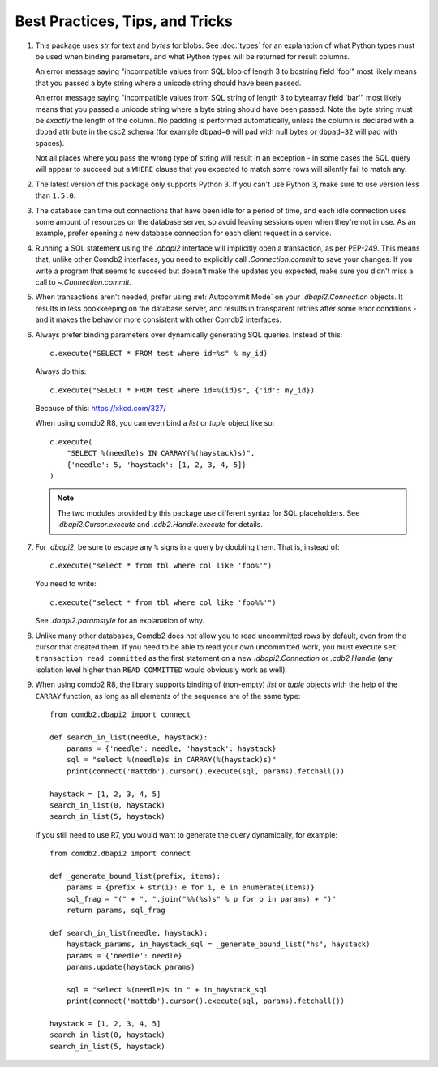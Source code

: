 ********************************
Best Practices, Tips, and Tricks
********************************

#. This package uses `str` for text and `bytes` for blobs. See :doc:`types` for
   an explanation of what Python types must be used when binding parameters,
   and what Python types will be returned for result columns.

   An error message saying "incompatible values from SQL blob of length 3 to
   bcstring field 'foo'" most likely means that you passed a byte string where
   a unicode string should have been passed.

   An error message saying "incompatible values from SQL string of length 3 to
   bytearray field 'bar'" most likely means that you passed a unicode string
   where a byte string should have been passed.  Note the byte string must be 
   *exactly* the length of the column.  No padding is performed automatically,
   unless the column is declared with a ``dbpad`` attribute in the csc2 schema 
   (for example ``dbpad=0`` will pad with null bytes or ``dbpad=32`` will pad 
   with spaces).

   Not all places where you pass the wrong type of string will result in an
   exception - in some cases the SQL query will appear to succeed but
   a ``WHERE`` clause that you expected to match some rows will silently fail
   to match any.

#. The latest version of this package only supports Python 3. If you can't
   use Python 3, make sure to use version less than ``1.5.0``.

#. The database can time out connections that have been idle for a period of
   time, and each idle connection uses some amount of resources on the database
   server, so avoid leaving sessions open when they're not in use.  As an
   example, prefer opening a new database connection for each client request in
   a service.

#. Running a SQL statement using the `.dbapi2` interface will implicitly open
   a transaction, as per PEP-249.  This means that, unlike other Comdb2
   interfaces, you need to explicitly call `.Connection.commit` to save your
   changes.  If you write a program that seems to succeed but doesn't make the
   updates you expected, make sure you didn't miss a call to
   `~.Connection.commit`.

#. When transactions aren't needed, prefer using :ref:`Autocommit Mode` on your
   `.dbapi2.Connection` objects.  It results in less bookkeeping on the
   database server, and results in transparent retries after some error
   conditions - and it makes the behavior more consistent with other Comdb2
   interfaces.

#. Always prefer binding parameters over dynamically generating SQL queries.
   Instead of this::

       c.execute("SELECT * FROM test where id=%s" % my_id)

   Always do this::

       c.execute("SELECT * FROM test where id=%(id)s", {'id': my_id})

   Because of this: https://xkcd.com/327/

   When using comdb2 R8, you can even bind a `list` or `tuple` object like so::

       c.execute(
           "SELECT %(needle)s IN CARRAY(%(haystack)s)",
           {'needle': 5, 'haystack': [1, 2, 3, 4, 5]}
       )

   .. note::
       The two modules provided by this package use different syntax for SQL
       placeholders.  See `.dbapi2.Cursor.execute` and `.cdb2.Handle.execute`
       for details.

#. For `.dbapi2`, be sure to escape any ``%`` signs in a query by doubling
   them.  That is, instead of::

       c.execute("select * from tbl where col like 'foo%'")

   You need to write::

       c.execute("select * from tbl where col like 'foo%%'")

   See `.dbapi2.paramstyle` for an explanation of why.

#. Unlike many other databases, Comdb2 does not allow you to read uncommitted
   rows by default, even from the cursor that created them.  If you need to be
   able to read your own uncommitted work, you must execute ``set transaction
   read committed`` as the first statement on a new `.dbapi2.Connection` or
   `.cdb2.Handle` (any isolation level higher than ``READ COMMITTED`` would
   obviously work as well).

#. When using comdb2 R8, the library supports binding of (non-empty) `list` or
   `tuple` objects with the help of the ``CARRAY`` function, as long as all
   elements of the sequence are of the same type::

        from comdb2.dbapi2 import connect

        def search_in_list(needle, haystack):
            params = {'needle': needle, 'haystack': haystack}
            sql = "select %(needle)s in CARRAY(%(haystack)s)"
            print(connect('mattdb').cursor().execute(sql, params).fetchall())

        haystack = [1, 2, 3, 4, 5]
        search_in_list(0, haystack)
        search_in_list(5, haystack)

  If you still need to use R7, you would want to generate the query
  dynamically, for example::

        from comdb2.dbapi2 import connect

        def _generate_bound_list(prefix, items):
            params = {prefix + str(i): e for i, e in enumerate(items)}
            sql_frag = "(" + ", ".join("%%(%s)s" % p for p in params) + ")"
            return params, sql_frag

        def search_in_list(needle, haystack):
            haystack_params, in_haystack_sql = _generate_bound_list("hs", haystack)
            params = {'needle': needle}
            params.update(haystack_params)

            sql = "select %(needle)s in " + in_haystack_sql
            print(connect('mattdb').cursor().execute(sql, params).fetchall())

        haystack = [1, 2, 3, 4, 5]
        search_in_list(0, haystack)
        search_in_list(5, haystack)

